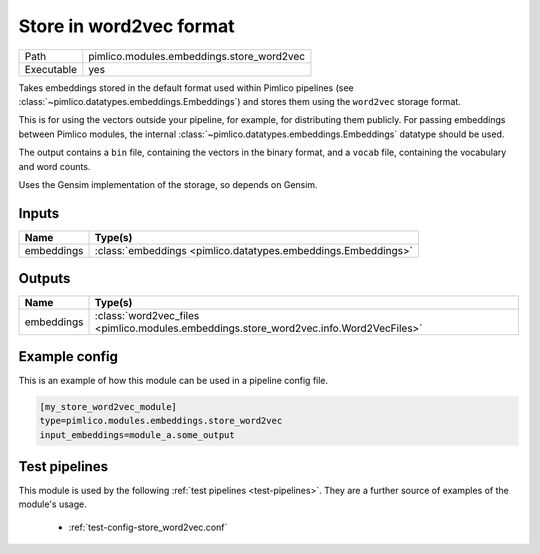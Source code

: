 Store in word2vec format
~~~~~~~~~~~~~~~~~~~~~~~~

.. py:module:: pimlico.modules.embeddings.store_word2vec

+------------+-------------------------------------------+
| Path       | pimlico.modules.embeddings.store_word2vec |
+------------+-------------------------------------------+
| Executable | yes                                       |
+------------+-------------------------------------------+

Takes embeddings stored in the default format used within Pimlico pipelines
(see :class:`~pimlico.datatypes.embeddings.Embeddings`) and stores them
using the ``word2vec`` storage format.

This is for using the vectors outside your pipeline, for example, for
distributing them publicly. For passing embeddings between Pimlico modules,
the internal :class:`~pimlico.datatypes.embeddings.Embeddings` datatype
should be used.

The output contains a ``bin`` file, containing the vectors in the binary
format, and a ``vocab`` file, containing the vocabulary and word counts.

Uses the Gensim implementation of the storage, so depends on Gensim.


Inputs
======

+------------+---------------------------------------------------------------+
| Name       | Type(s)                                                       |
+============+===============================================================+
| embeddings | :class:`embeddings <pimlico.datatypes.embeddings.Embeddings>` |
+------------+---------------------------------------------------------------+

Outputs
=======

+------------+----------------------------------------------------------------------------------------+
| Name       | Type(s)                                                                                |
+============+========================================================================================+
| embeddings | :class:`word2vec_files <pimlico.modules.embeddings.store_word2vec.info.Word2VecFiles>` |
+------------+----------------------------------------------------------------------------------------+

Example config
==============

This is an example of how this module can be used in a pipeline config file.

.. code-block:: ini
   
   [my_store_word2vec_module]
   type=pimlico.modules.embeddings.store_word2vec
   input_embeddings=module_a.some_output
   

Test pipelines
==============

This module is used by the following :ref:`test pipelines <test-pipelines>`. They are a further source of examples of the module's usage.

 * :ref:`test-config-store_word2vec.conf`